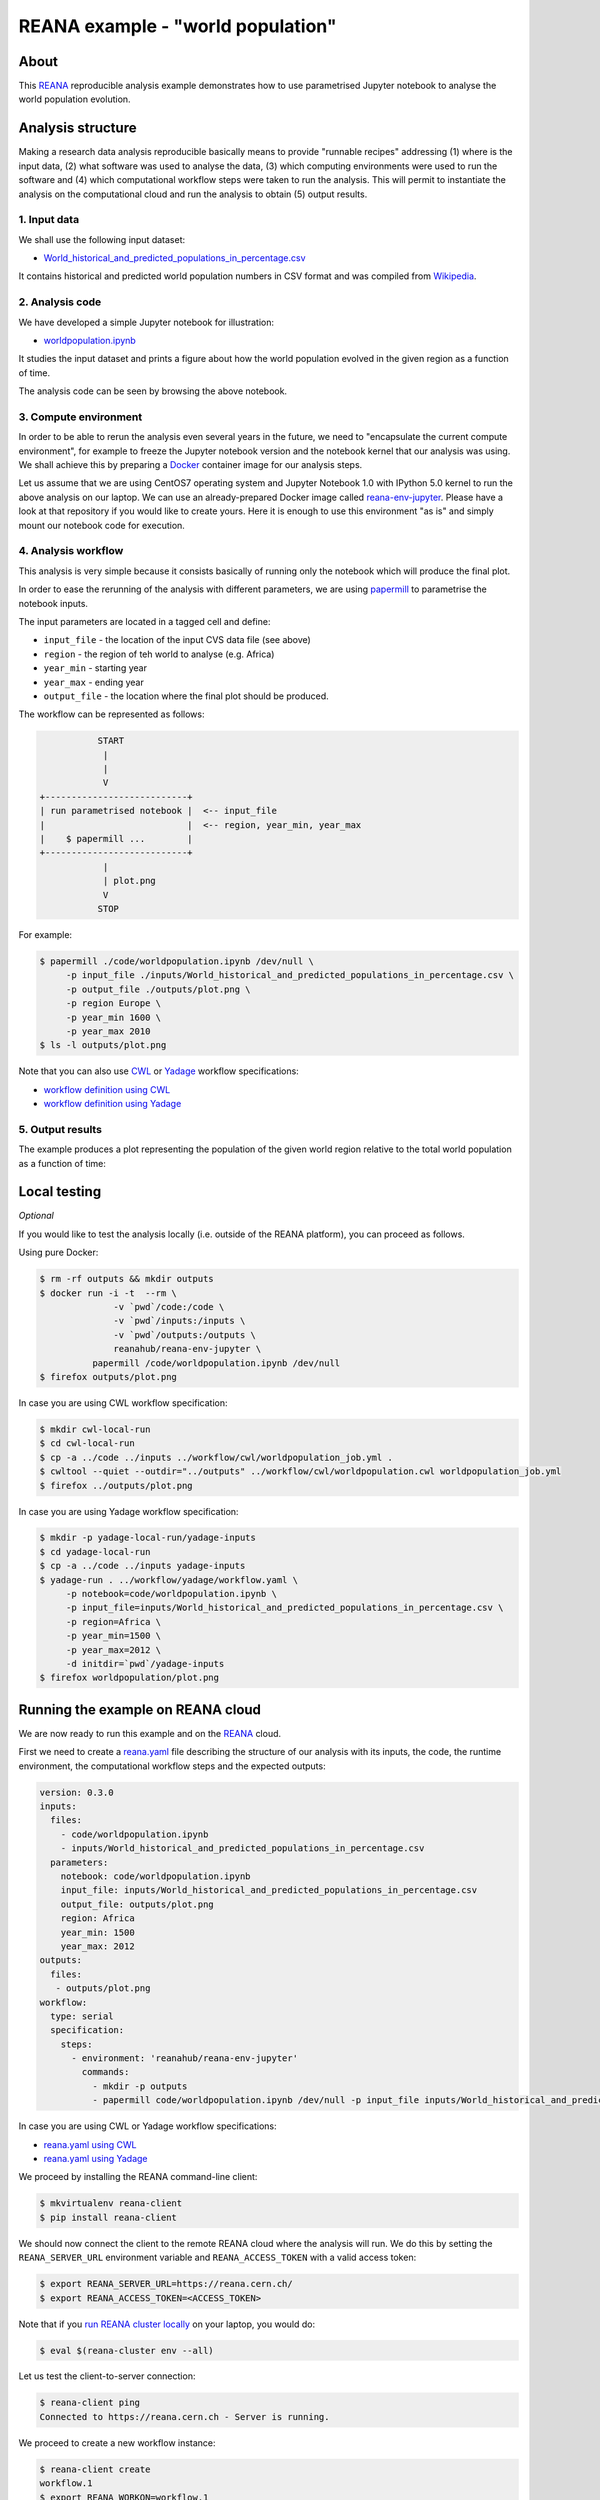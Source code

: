 ====================================
 REANA example - "world population"
====================================

.. image:: https://img.shields.io/travis/reanahub/reana-demo-worldpopulation.svg
   :target: https://travis-ci.org/reanahub/reana-demo-worldpopulation

.. image:: https://badges.gitter.im/Join%20Chat.svg
   :target: https://gitter.im/reanahub/reana?utm_source=badge&utm_medium=badge&utm_campaign=pr-badge

.. image:: https://img.shields.io/github/license/reanahub/reana-demo-worldpopulation.svg
   :target: https://github.com/reanahub/reana-demo-worldpopulation/blob/master/LICENSE

About
=====

This `REANA <http://www.reana.io/>`_ reproducible analysis example demonstrates
how to use parametrised Jupyter notebook to analyse the world population
evolution.

Analysis structure
==================

Making a research data analysis reproducible basically means to provide
"runnable recipes" addressing (1) where is the input data, (2) what software was
used to analyse the data, (3) which computing environments were used to run the
software and (4) which computational workflow steps were taken to run the
analysis. This will permit to instantiate the analysis on the computational
cloud and run the analysis to obtain (5) output results.

1. Input data
-------------

We shall use the following input dataset:

- `World_historical_and_predicted_populations_in_percentage.csv <inputs/World_historical_and_predicted_populations_in_percentage.csv>`_

It contains historical and predicted world population numbers in CSV format and
was compiled from `Wikipedia <https://en.wikipedia.org/wiki/World_population>`_.

2. Analysis code
----------------

We have developed a simple Jupyter notebook for illustration:

- `worldpopulation.ipynb <code/worldpopulation.ipynb>`_

It studies the input dataset and prints a figure about how the world population
evolved in the given region as a function of time.

The analysis code can be seen by browsing the above notebook.

3. Compute environment
----------------------

In order to be able to rerun the analysis even several years in the future, we
need to "encapsulate the current compute environment", for example to freeze the
Jupyter notebook version and the notebook kernel that our analysis was using. We
shall achieve this by preparing a `Docker <https://www.docker.com/>`_ container
image for our analysis steps.

Let us assume that we are using CentOS7 operating system and Jupyter Notebook
1.0 with IPython 5.0 kernel to run the above analysis on our laptop. We can use
an already-prepared Docker image called `reana-env-jupyter
<https://github.com/reanahub/reana-env-jupyter>`_. Please have a look at that
repository if you would like to create yours. Here it is enough to use this
environment "as is" and simply mount our notebook code for execution.

4. Analysis workflow
--------------------

This analysis is very simple because it consists basically of running only the
notebook which will produce the final plot.

In order to ease the rerunning of the analysis with different parameters, we are
using `papermill <https://github.com/nteract/papermill>`_ to parametrise the
notebook inputs.

The input parameters are located in a tagged cell and define:

- ``input_file`` - the location of the input CVS data file (see above)
- ``region`` - the region of teh world to analyse (e.g. Africa)
- ``year_min`` - starting year
- ``year_max`` - ending year
- ``output_file`` - the location where the final plot should be produced.

The workflow can be represented as follows:

.. code-block:: console

              START
               |
               |
               V
   +---------------------------+
   | run parametrised notebook |  <-- input_file
   |                           |  <-- region, year_min, year_max
   |    $ papermill ...        |
   +---------------------------+
               |
               | plot.png
               V
              STOP

For example:

.. code-block:: console

    $ papermill ./code/worldpopulation.ipynb /dev/null \
         -p input_file ./inputs/World_historical_and_predicted_populations_in_percentage.csv \
         -p output_file ./outputs/plot.png \
         -p region Europe \
         -p year_min 1600 \
         -p year_max 2010
    $ ls -l outputs/plot.png

Note that you can also use `CWL <http://www.commonwl.org/v1.0/>`_ or `Yadage
<https://github.com/diana-hep/yadage>`_ workflow specifications:

- `workflow definition using CWL <workflow/cwl/worldpopulation.cwl>`_
- `workflow definition using Yadage <workflow/yadage/workflow.yaml>`_


5. Output results
-----------------

The example produces a plot representing the population of the given world
region relative to the total world population as a function of time:

.. figure:: https://raw.githubusercontent.com/reanahub/reana-demo-worldpopulation/master/docs/plot.png
   :alt: plot.png
   :align: center

Local testing
=============

*Optional*

If you would like to test the analysis locally (i.e. outside of the REANA
platform), you can proceed as follows.

Using pure Docker:

.. code-block:: console

    $ rm -rf outputs && mkdir outputs
    $ docker run -i -t  --rm \
                  -v `pwd`/code:/code \
                  -v `pwd`/inputs:/inputs \
                  -v `pwd`/outputs:/outputs \
                  reanahub/reana-env-jupyter \
              papermill /code/worldpopulation.ipynb /dev/null
    $ firefox outputs/plot.png

In case you are using CWL workflow specification:

.. code-block:: console

    $ mkdir cwl-local-run
    $ cd cwl-local-run
    $ cp -a ../code ../inputs ../workflow/cwl/worldpopulation_job.yml .
    $ cwltool --quiet --outdir="../outputs" ../workflow/cwl/worldpopulation.cwl worldpopulation_job.yml
    $ firefox ../outputs/plot.png

In case you are using Yadage workflow specification:

.. code-block:: console

    $ mkdir -p yadage-local-run/yadage-inputs
    $ cd yadage-local-run
    $ cp -a ../code ../inputs yadage-inputs
    $ yadage-run . ../workflow/yadage/workflow.yaml \
         -p notebook=code/worldpopulation.ipynb \
         -p input_file=inputs/World_historical_and_predicted_populations_in_percentage.csv \
         -p region=Africa \
         -p year_min=1500 \
         -p year_max=2012 \
         -d initdir=`pwd`/yadage-inputs
    $ firefox worldpopulation/plot.png

Running the example on REANA cloud
==================================

We are now ready to run this example and on the `REANA <http://www.reana.io/>`_
cloud.

First we need to create a `reana.yaml <reana.yaml>`_ file describing the
structure of our analysis with its inputs, the code, the runtime environment,
the computational workflow steps and the expected outputs:

.. code-block:: yaml

    version: 0.3.0
    inputs:
      files:
        - code/worldpopulation.ipynb
        - inputs/World_historical_and_predicted_populations_in_percentage.csv
      parameters:
        notebook: code/worldpopulation.ipynb
        input_file: inputs/World_historical_and_predicted_populations_in_percentage.csv
        output_file: outputs/plot.png
        region: Africa
        year_min: 1500
        year_max: 2012
    outputs:
      files:
       - outputs/plot.png
    workflow:
      type: serial
      specification:
        steps:
          - environment: 'reanahub/reana-env-jupyter'
            commands:
              - mkdir -p outputs
              - papermill code/worldpopulation.ipynb /dev/null -p input_file inputs/World_historical_and_predicted_populations_in_percentage.csv -p output_file outputs/plot.png -p region Africa -p year_min 1500 -p year_max 2012

In case you are using CWL or Yadage workflow specifications:

- `reana.yaml using CWL <reana-cwl.yaml>`_
- `reana.yaml using Yadage <reana-yadage.yaml>`_

We proceed by installing the REANA command-line client:

.. code-block:: console

    $ mkvirtualenv reana-client
    $ pip install reana-client

We should now connect the client to the remote REANA cloud where the analysis
will run. We do this by setting the ``REANA_SERVER_URL`` environment variable
and ``REANA_ACCESS_TOKEN`` with a valid access token:

.. code-block:: console

    $ export REANA_SERVER_URL=https://reana.cern.ch/
    $ export REANA_ACCESS_TOKEN=<ACCESS_TOKEN>

Note that if you `run REANA cluster locally
<http://reana-cluster.readthedocs.io/en/latest/gettingstarted.html#deploy-reana-cluster-locally>`_
on your laptop, you would do:

.. code-block:: console

    $ eval $(reana-cluster env --all)

Let us test the client-to-server connection:

.. code-block:: console

    $ reana-client ping
    Connected to https://reana.cern.ch - Server is running.

We proceed to create a new workflow instance:

.. code-block:: console

    $ reana-client create
    workflow.1
    $ export REANA_WORKON=workflow.1

We can now seed the analysis workspace with our input CSV data file and our
Jupyter notebook:

.. code-block:: console

    $ reana-client upload ./inputs ./code
    File inputs/World_historical_and_predicted_populations_in_percentage.csv was successfully uploaded.
    File code/worldpopulation.ipynb was successfully uploaded.

    $ reana-client list
    NAME                                                                  SIZE    LAST-MODIFIED
    code/worldpopulation.ipynb                                            19223   2018-08-29 08:11:57.575697+00:00
    inputs/World_historical_and_predicted_populations_in_percentage.csv   574     2018-08-29 08:11:57.542697+00:00

We can now start the workflow execution:

.. code-block:: console

    $ reana-client start
    workflow.1 has been started.

After several minutes the workflow should be successfully finished. Let us query
its status:

.. code-block:: console

    $ reana-client status
    NAME       RUN_NUMBER   CREATED               STATUS     PROGRESS
    workflow   1            2018-08-29T08:11:35   finished   2/2

We can list the output files:

.. code-block:: console

    $ reana-client list
    NAME                                                                  SIZE    LAST-MODIFIED
    outputs/plot.png                                                      15879   2018-08-29 08:12:54.547782+00:00
    code/worldpopulation.ipynb                                            19223   2018-08-29 08:11:57.575697+00:00
    inputs/World_historical_and_predicted_populations_in_percentage.csv   574     2018-08-29 08:11:57.542697+00:00

We finish by downloading the generated plot:

.. code-block:: console

    $ reana-client download outputs/plot.png
    File outputs/plot.png downloaded to /home/simko/private/project/reana/src/reana-demo-worldpopulation.

Contributors
============

The list of contributors in alphabetical order:

- Alizee Pace <alizee.pace@gmail.com>
- `Anton Khodak <https://orcid.org/0000-0003-3263-4553>`_ <anton.khodak@ukr.net>
- `Diego Rodriguez <https://orcid.org/0000-0003-0649-2002>`_ <diego.rodriguez@cern.ch>
- `Dinos Kousidis <https://orcid.org/0000-0002-4914-4289>`_ <dinos.kousidis@cern.ch>
- `Tibor Simko <https://orcid.org/0000-0001-7202-5803>`_ <tibor.simko@cern.ch>
